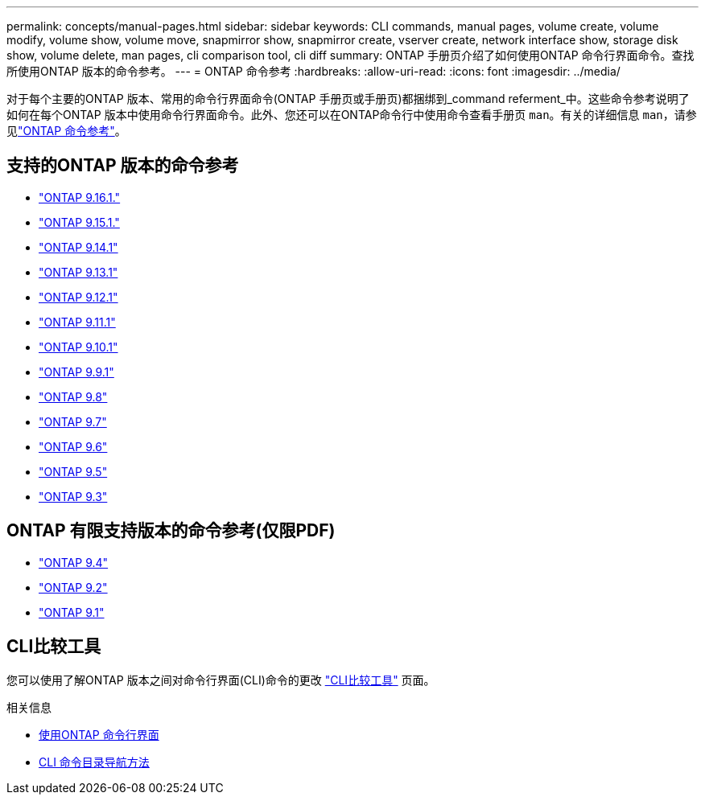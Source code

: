 ---
permalink: concepts/manual-pages.html 
sidebar: sidebar 
keywords: CLI commands, manual pages, volume create, volume modify, volume show, volume move, snapmirror show, snapmirror create, vserver create, network interface show, storage disk show, volume delete, man pages, cli comparison tool, cli diff 
summary: ONTAP 手册页介绍了如何使用ONTAP 命令行界面命令。查找所使用ONTAP 版本的命令参考。 
---
= ONTAP 命令参考
:hardbreaks:
:allow-uri-read: 
:icons: font
:imagesdir: ../media/


[role="lead"]
对于每个主要的ONTAP 版本、常用的命令行界面命令(ONTAP 手册页或手册页)都捆绑到_command referment_中。这些命令参考说明了如何在每个ONTAP 版本中使用命令行界面命令。此外、您还可以在ONTAP命令行中使用命令查看手册页 `man`。有关的详细信息 `man`，请参见link:https://docs.netapp.com/us-en/ontap-cli/man.html["ONTAP 命令参考"^]。



== 支持的ONTAP 版本的命令参考

* link:https://docs.netapp.com/us-en/ontap-cli/index.html["ONTAP 9.16.1."^]
* link:https://docs.netapp.com/us-en/ontap-cli-9151/index.html["ONTAP 9.15.1."^]
* link:https://docs.netapp.com/us-en/ontap-cli-9141/index.html["ONTAP 9.14.1"^]
* link:https://docs.netapp.com/us-en/ontap-cli-9131/index.html["ONTAP 9.13.1"^]
* link:https://docs.netapp.com/us-en/ontap-cli-9121/index.html["ONTAP 9.12.1"^]
* link:https://docs.netapp.com/us-en/ontap-cli-9111/index.html["ONTAP 9.11.1"^]
* link:https://docs.netapp.com/us-en/ontap-cli-9101/index.html["ONTAP 9.10.1"^]
* link:https://docs.netapp.com/us-en/ontap-cli-991/index.html["ONTAP 9.9.1"^]
* link:https://docs.netapp.com/us-en/ontap-cli-98/index.html["ONTAP 9.8"^]
* link:https://docs.netapp.com/us-en/ontap-cli-97/index.html["ONTAP 9.7"^]
* link:https://docs.netapp.com/us-en/ontap-cli-96/index.html["ONTAP 9.6"^]
* link:https://docs.netapp.com/us-en/ontap-cli-95/index.html["ONTAP 9.5"^]
* link:https://docs.netapp.com/us-en/ontap-cli-93/index.html["ONTAP 9.3"^]




== ONTAP 有限支持版本的命令参考(仅限PDF)

* link:https://library.netapp.com/ecm/ecm_download_file/ECMLP2843631["ONTAP 9.4"^]
* link:https://library.netapp.com/ecm/ecm_download_file/ECMLP2674477["ONTAP 9.2"^]
* link:https://library.netapp.com/ecm/ecm_download_file/ECMLP2573244["ONTAP 9.1"^]




== CLI比较工具

您可以使用了解ONTAP 版本之间对命令行界面(CLI)命令的更改 link:https://mysupport.netapp.com/site/info/cli-comparison["CLI比较工具"^] 页面。

.相关信息
* xref:../system-admin/command-line-interface-concept.html[使用ONTAP 命令行界面]
* xref:../system-admin/methods-navigating-cli-command-directories-concept.html[CLI 命令目录导航方法]

